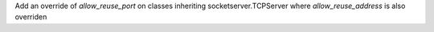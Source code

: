 Add an override of `allow_reuse_port` on classes inheriting socketserver.TCPServer where `allow_reuse_address` is also overriden
